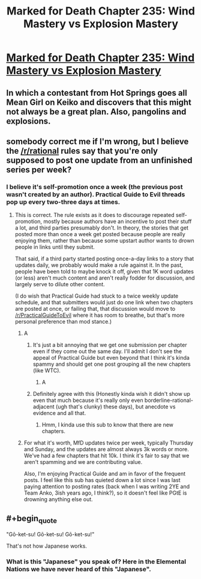 #+TITLE: Marked for Death Chapter 235: Wind Mastery vs Explosion Mastery​

* [[https://forums.sufficientvelocity.com/threads/marked-for-death-a-rational-naruto-quest.24481/page-4931#post-11784881][Marked for Death Chapter 235: Wind Mastery vs Explosion Mastery​]]
:PROPERTIES:
:Author: eaglejarl
:Score: 19
:DateUnix: 1545014085.0
:END:

** In which a contestant from Hot Springs goes all Mean Girl on Keiko and discovers that this might not always be a great plan. Also, pangolins and explosions.
:PROPERTIES:
:Author: eaglejarl
:Score: 12
:DateUnix: 1545014129.0
:END:


** somebody correct me if I'm wrong, but I believe the [[/r/rational]] rules say that you're only supposed to post one update from an unfinished series per week?
:PROPERTIES:
:Author: EliezerYudkowsky
:Score: 4
:DateUnix: 1545079169.0
:END:

*** I believe it's self-promotion once a week (the previous post wasn't created by an author). Practical Guide to Evil threads pop up every two-three days at times.
:PROPERTIES:
:Author: Anderkent
:Score: 9
:DateUnix: 1545087537.0
:END:

**** This is correct. The rule exists as it does to discourage repeated self-promotion, mostly because authors have an incentive to post their stuff a lot, and third parties presumably don't. In theory, the stories that get posted more than once a week get posted because people are really enjoying them, rather than because some upstart author wants to drown people in links until they submit.

That said, if a third party started posting once-a-day links to a story that updates daily, we probably would make a rule against it. In the past, people have been told to maybe knock it off, given that 1K word updates (or less) aren't much content and aren't really fodder for discussion, and largely serve to dilute other content.

(I do wish that Practical Guide had stuck to a twice weekly update schedule, and that submitters would just do one link when two chapters are posted at once, or failing that, that discussion would move to [[/r/PracticalGuideToEvil]] where it has room to breathe, but that's more personal preference than mod stance.)
:PROPERTIES:
:Author: alexanderwales
:Score: 7
:DateUnix: 1545096802.0
:END:

***** A
:PROPERTIES:
:Author: sesto_uncias
:Score: 4
:DateUnix: 1545096954.0
:END:

****** It's just a bit annoying that we get one submission per chapter even if they come out the same day. I'll admit I don't see the appeal of Practical Guide but even beyond that I think it's kinda spammy and should get one post grouping all the new chapters (like WTC).
:PROPERTIES:
:Author: Makin-
:Score: 4
:DateUnix: 1545170345.0
:END:

******* A
:PROPERTIES:
:Author: sesto_uncias
:Score: 3
:DateUnix: 1545171887.0
:END:


****** Definitely agree with this (Honestly kinda wish it didn't show up even that much because it's really only even borderline-rational-adjacent (ugh that's clunky) these days), but anecdote vs evidence and all that.
:PROPERTIES:
:Author: 1101560
:Score: 4
:DateUnix: 1545098389.0
:END:

******* Hmm, I kinda use this sub to know that there are new chapters.
:PROPERTIES:
:Author: TwoxMachina
:Score: 1
:DateUnix: 1545313372.0
:END:


***** For what it's worth, MfD updates twice per week, typically Thursday and Sunday, and the updates are almost always 3k words or more. We've had a few chapters that hit 10k. I think it's fair to say that we aren't spamming and we are contributing value.

Also, I'm enjoying Practical Guide and am in favor of the frequent posts. I feel like this sub has quieted down a lot since I was last paying attention to posting rates (back when I was writing 2YE and Team Anko, 3ish years ago, I think?), so it doesn't feel like PGtE is drowning anything else out.
:PROPERTIES:
:Author: eaglejarl
:Score: 2
:DateUnix: 1545184933.0
:END:


** #+begin_quote
  "Gō-ket-su! Gō-ket-su! Gō-ket-su!"
#+end_quote

That's not how Japanese works.
:PROPERTIES:
:Author: Valdrax
:Score: 1
:DateUnix: 1545261022.0
:END:

*** What is this "Japanese" you speak of? Here in the Elemental Nations we have never heard of this "Japanese".
:PROPERTIES:
:Author: eaglejarl
:Score: 3
:DateUnix: 1545285025.0
:END:
